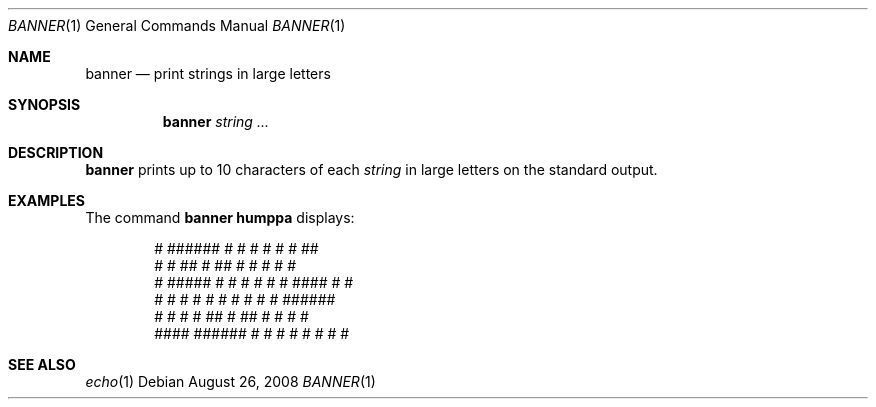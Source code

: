 .\"
.\"	@(#)Copyright (c) 1995, Simon J. Gerraty.
.\"
.\"	This is free software.	It comes with NO WARRANTY.
.\"	Permission to use, modify and distribute this source code
.\"	is granted subject to the following conditions.
.\"	1/ that the above copyright notice and this notice
.\"	are preserved in all copies and that due credit be given
.\"	to the author.
.\"	2/ that any changes to this code are clearly commented
.\"	as such so that the author does not get blamed for bugs
.\"	other than his own.
.\"
.\"	Please send copies of changes and bug-fixes to:
.\"	sjg@zen.void.oz.au
.\"
.Dd $Mdocdate: August 26 2008 $
.Dt BANNER 1
.Os
.Sh NAME
.Nm banner
.Nd print strings in large letters
.Sh SYNOPSIS
.Nm banner
.Ar string ...
.Sh DESCRIPTION
.Nm
prints up to 10 characters of each
.Ar string
in large letters on the standard output.
.Sh EXAMPLES
The command
.Ic banner humppa
displays:
.Bd -literal -offset indent

      #  ######  #    #  #    #  #    #    ##
      #  #       ##   #  ##   #  #   #    #  #
      #  #####   # #  #  # #  #  ####    #    #
      #  #       #  # #  #  # #  #  #    ######
 #    #  #       #   ##  #   ##  #   #   #    #
  ####   ######  #    #  #    #  #    #  #    #

.Ed
.Sh SEE ALSO
.Xr echo 1
